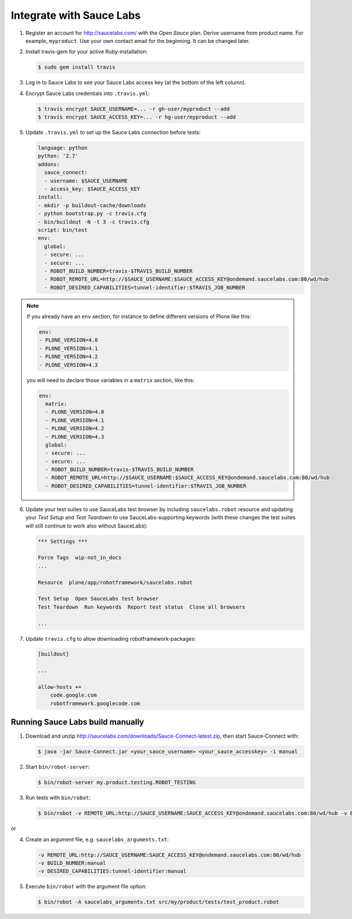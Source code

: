 Integrate with Sauce Labs
=========================

1. Register an account for http://saucelabs.com/ with the *Open Sauce* plan.
   Derive username from product name. For example, ``myproduct``. Use your own
   contact email for the beginning.  It can be changed later.

2. Install travis-gem for your active Ruby-installation:

   .. code-block:: bash

      $ sudo gem install travis

3. Log in to Sauce Labs to see your Sauce Labs access key (at the bottom of
   the left column).

4. Encrypt Sauce Labs credentials into ``.travis.yml``:

   .. code-block:: bash

      $ travis encrypt SAUCE_USERNAME=... -r gh-user/myproduct --add
      $ travis encrypt SAUCE_ACCESS_KEY=... -r hg-user/myproduct --add

5. Update ``.travis.yml`` to set up the Sauce Labs connection before tests:

   .. code-block:: yaml

      language: python
      python: '2.7'
      addons:
        sauce_connect:
        - username: $SAUCE_USERNAME
        - access_key: $SAUCE_ACCESS_KEY
      install:
      - mkdir -p buildout-cache/downloads
      - python bootstrap.py -c travis.cfg
      - bin/buildout -N -t 3 -c travis.cfg
      script: bin/test
      env:
        global:
        - secure: ...
        - secure: ...
        - ROBOT_BUILD_NUMBER=travis-$TRAVIS_BUILD_NUMBER
        - ROBOT_REMOTE_URL=http://$SAUCE_USERNAME:$SAUCE_ACCESS_KEY@ondemand.saucelabs.com:80/wd/hub
        - ROBOT_DESIRED_CAPABILITIES=tunnel-identifier:$TRAVIS_JOB_NUMBER

.. note:: If you already have an ``env`` section, for instance to define
   different versions of Plone like this:

   .. code-block:: yaml

      env:
      - PLONE_VERSION=4.0
      - PLONE_VERSION=4.1
      - PLONE_VERSION=4.2
      - PLONE_VERSION=4.3

   you will need to declare those variables in a ``matrix`` section, like this:

   .. code-block:: yaml

      env:
        matrix:
        - PLONE_VERSION=4.0
        - PLONE_VERSION=4.1
        - PLONE_VERSION=4.2
        - PLONE_VERSION=4.3
        global:
        - secure: ...
        - secure: ...
        - ROBOT_BUILD_NUMBER=travis-$TRAVIS_BUILD_NUMBER
        - ROBOT_REMOTE_URL=http://$SAUCE_USERNAME:$SAUCE_ACCESS_KEY@ondemand.saucelabs.com:80/wd/hub
        - ROBOT_DESIRED_CAPABILITIES=tunnel-identifier:$TRAVIS_JOB_NUMBER

6. Update your test suites to use SauceLabs test browser by including
   ``saucelabs.robot`` resource and updating your *Test Setup* and *Test
   Teardown* to use SauceLabs-supporting keywords (with these changes
   the test suites will still continue to work also without SauceLabs):

   .. code-block:: robotframework

      *** Settings ***

      Force Tags  wip-not_in_docs
      ...

      Resource  plone/app/robotframework/saucelabs.robot

      Test Setup  Open SauceLabs test browser
      Test Teardown  Run keywords  Report test status  Close all browsers

      ...

7. Update ``travis.cfg`` to allow downloading robotframework-packages:

   .. code-block:: ini

      [buildout]

      ...

      allow-hosts +=
          code.google.com
          robotframework.googlecode.com


Running Sauce Labs build manually
---------------------------------

1. Download and unzip http://saucelabs.com/downloads/Sauce-Connect-latest.zip,
   then start Sauce-Connect with:

   .. code-block:: bash

      $ java -jar Sauce-Connect.jar <your_sauce_username> <your_sauce_accesskey> -i manual

2. Start ``bin/robot-server``:

   .. code-block:: bash

      $ bin/robot-server my.product.testing.ROBOT_TESTING

3. Run tests with ``bin/robot``:

   .. code-block:: bash

      $ bin/robot -v REMOTE_URL:http://SAUCE_USERNAME:SAUCE_ACCESS_KEY@ondemand.saucelabs.com:80/wd/hub -v BUILD_NUMBER:manual -v DESIRED_CAPABILITIES:tunnel-identifier:manual src/my/product/tests/test_product.robot

or

4. Create an argument file, e.g. ``saucelabs_arguments.txt``:

   .. code-block:: bash

      -v REMOTE_URL:http://SAUCE_USERNAME:SAUCE_ACCESS_KEY@ondemand.saucelabs.com:80/wd/hub
      -v BUILD_NUMBER:manual
      -v DESIRED_CAPABILITIES:tunnel-identifier:manual

5. Execute ``bin/robot`` with the argument file option:

   .. code-block:: bash

      $ bin/robot -A saucelabs_arguments.txt src/my/product/tests/test_product.robot
